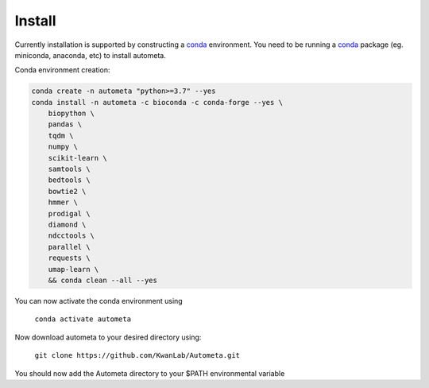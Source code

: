 =======
Install
=======


Currently installation is supported by constructing a conda_ environment. You need to be running
a conda_ package (eg. miniconda, anaconda, etc) to install autometa.

Conda environment creation:

.. code-block:: bash

    conda create -n autometa "python>=3.7" --yes
    conda install -n autometa -c bioconda -c conda-forge --yes \
        biopython \
        pandas \
        tqdm \
        numpy \
        scikit-learn \
        samtools \
        bedtools \
        bowtie2 \
        hmmer \
        prodigal \
        diamond \
        ndcctools \
        parallel \
        requests \
        umap-learn \
        && conda clean --all --yes


.. _conda: https://docs.conda.io/en/latest/

You can now activate the conda environment using

    ``conda activate autometa``

Now download autometa to your desired directory using:

    ``git clone https://github.com/KwanLab/Autometa.git``

You should now add the Autometa directory to your $PATH environmental variable
